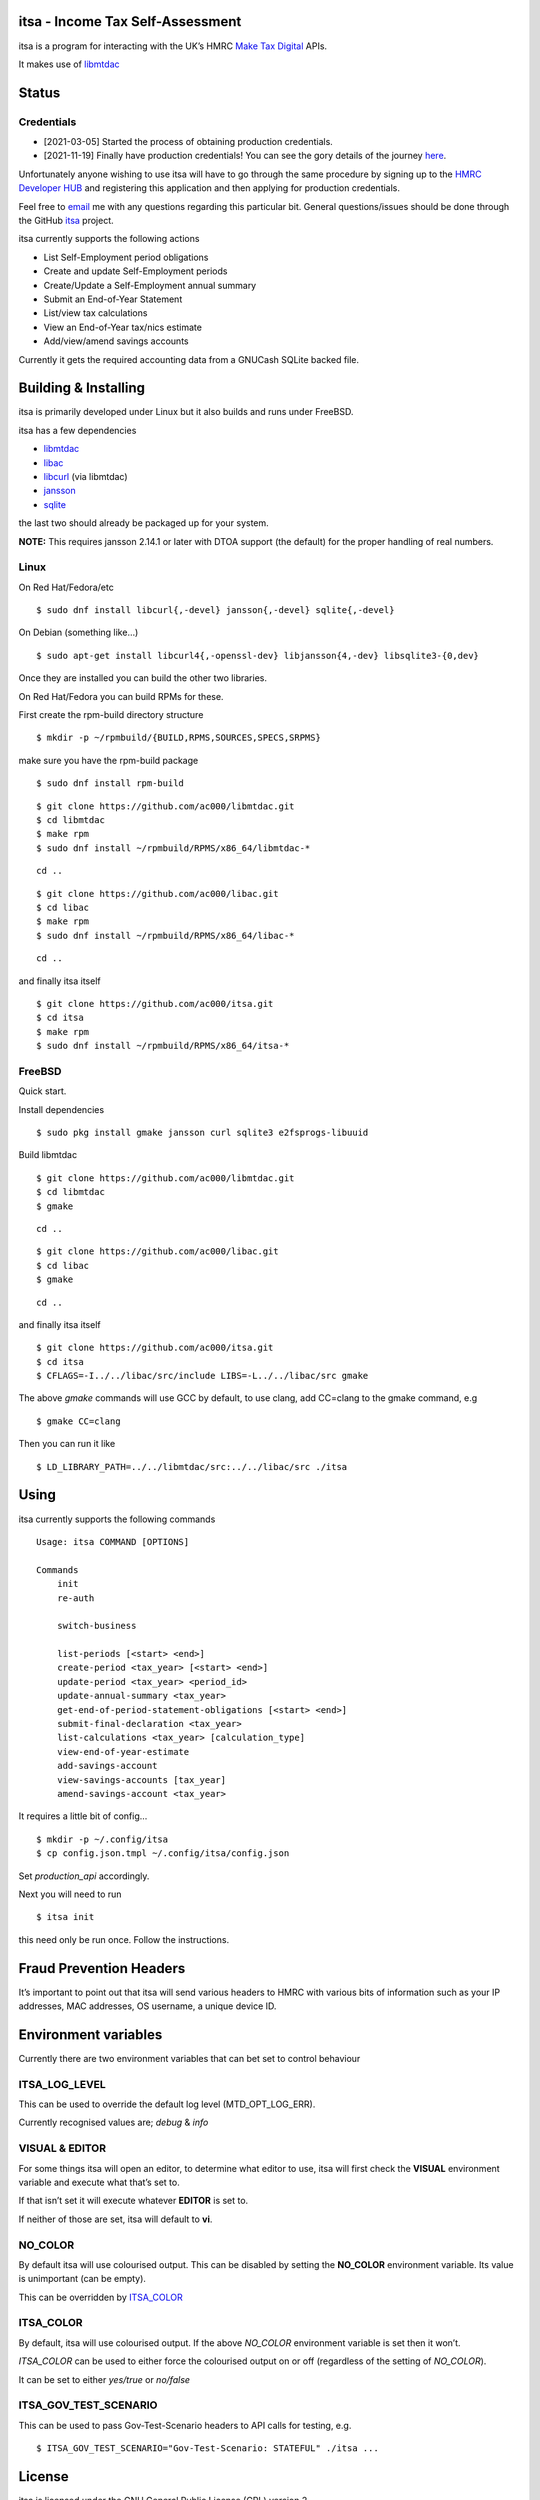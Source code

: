 itsa - Income Tax Self-Assessment
=================================

|Builds| |FreeBSD Build Status| |CodeQL|

itsa is a program for interacting with the UK’s HMRC `Make Tax
Digital <https://developer.service.hmrc.gov.uk/api-documentation>`__
APIs.

It makes use of `libmtdac <https://github.com/ac000/libmtdac>`__

Status
======

Credentials
~~~~~~~~~~~

-  [2021-03-05] Started the process of obtaining production credentials.
-  [2021-11-19] Finally have production credentials! You can see the
   gory details of the journey
   `here <https://github.com/ac000/libmtdac/discussions/18>`__.

Unfortunately anyone wishing to use itsa will have to go through the
same procedure by signing up to the `HMRC Developer
HUB <https://developer.service.hmrc.gov.uk/api-documentation>`__ and
registering this application and then applying for production
credentials.

Feel free to
`email <mailto:Andrew%20Clayton%20%3Cac@sigsegv.uk%3E>`__ me with
any questions regarding this particular bit. General questions/issues
should be done through the GitHub
`itsa <https://github.com/ac000/itsa>`__ project.

itsa currently supports the following actions

-  List Self-Employment period obligations
-  Create and update Self-Employment periods
-  Create/Update a Self-Employment annual summary
-  Submit an End-of-Year Statement
-  List/view tax calculations
-  View an End-of-Year tax/nics estimate
-  Add/view/amend savings accounts

Currently it gets the required accounting data from a GNUCash SQLite
backed file.

Building & Installing
=====================

itsa is primarily developed under Linux but it also builds and runs
under FreeBSD.

itsa has a few dependencies

-  `libmtdac <https://github.com/ac000/libmtdac>`__
-  `libac <https://github.com/ac000/libac>`__
-  `libcurl <https://curl.se/libcurl/>`__ (via libmtdac)
-  `jansson <https://digip.org/jansson/>`__
-  `sqlite <https://www.sqlite.org/index.html>`__

the last two should already be packaged up for your system.

**NOTE:** This requires jansson 2.14.1 or later with DTOA support (the
default) for the proper handling of real numbers.

Linux
~~~~~

On Red Hat/Fedora/etc

::

   $ sudo dnf install libcurl{,-devel} jansson{,-devel} sqlite{,-devel}

On Debian (something like…)

::

   $ sudo apt-get install libcurl4{,-openssl-dev} libjansson{4,-dev} libsqlite3-{0,dev}

Once they are installed you can build the other two libraries.

On Red Hat/Fedora you can build RPMs for these.

First create the rpm-build directory structure

::

   $ mkdir -p ~/rpmbuild/{BUILD,RPMS,SOURCES,SPECS,SRPMS}

make sure you have the rpm-build package

::

   $ sudo dnf install rpm-build

::

   $ git clone https://github.com/ac000/libmtdac.git
   $ cd libmtdac
   $ make rpm
   $ sudo dnf install ~/rpmbuild/RPMS/x86_64/libmtdac-*

::

   cd ..

::

   $ git clone https://github.com/ac000/libac.git
   $ cd libac
   $ make rpm
   $ sudo dnf install ~/rpmbuild/RPMS/x86_64/libac-*

::

   cd ..

and finally itsa itself

::

   $ git clone https://github.com/ac000/itsa.git
   $ cd itsa
   $ make rpm
   $ sudo dnf install ~/rpmbuild/RPMS/x86_64/itsa-*

FreeBSD
~~~~~~~

Quick start.

Install dependencies

::

   $ sudo pkg install gmake jansson curl sqlite3 e2fsprogs-libuuid

Build libmtdac

::

   $ git clone https://github.com/ac000/libmtdac.git
   $ cd libmtdac
   $ gmake

::

   cd ..

::

   $ git clone https://github.com/ac000/libac.git
   $ cd libac
   $ gmake

::

   cd ..

and finally itsa itself

::

   $ git clone https://github.com/ac000/itsa.git
   $ cd itsa
   $ CFLAGS=-I../../libac/src/include LIBS=-L../../libac/src gmake

The above *gmake* commands will use GCC by default, to use clang, add
CC=clang to the gmake command, e.g

::

   $ gmake CC=clang

Then you can run it like

::

   $ LD_LIBRARY_PATH=../../libmtdac/src:../../libac/src ./itsa

Using
=====

itsa currently supports the following commands

::

   Usage: itsa COMMAND [OPTIONS]

   Commands
       init
       re-auth

       switch-business

       list-periods [<start> <end>]
       create-period <tax_year> [<start> <end>]
       update-period <tax_year> <period_id>
       update-annual-summary <tax_year>
       get-end-of-period-statement-obligations [<start> <end>]
       submit-final-declaration <tax_year>
       list-calculations <tax_year> [calculation_type]
       view-end-of-year-estimate
       add-savings-account
       view-savings-accounts [tax_year]
       amend-savings-account <tax_year>

It requires a little bit of config…

::

   $ mkdir -p ~/.config/itsa
   $ cp config.json.tmpl ~/.config/itsa/config.json

Set *production_api* accordingly.

Next you will need to run

::

   $ itsa init

this need only be run once. Follow the instructions.

Fraud Prevention Headers
========================

It’s important to point out that itsa will send various headers to HMRC
with various bits of information such as your IP addresses, MAC
addresses, OS username, a unique device ID.

Environment variables
=====================

Currently there are two environment variables that can bet set to
control behaviour

ITSA_LOG_LEVEL
~~~~~~~~~~~~~~

This can be used to override the default log level (MTD_OPT_LOG_ERR).

Currently recognised values are; *debug* & *info*

VISUAL & EDITOR
~~~~~~~~~~~~~~~

For some things itsa will open an editor, to determine what editor to
use, itsa will first check the **VISUAL** environment variable and
execute what that’s set to.

If that isn’t set it will execute whatever **EDITOR** is set to.

If neither of those are set, itsa will default to **vi**.

NO_COLOR
~~~~~~~~

By default itsa will use colourised output. This can be disabled by
setting the **NO_COLOR** environment variable. Its value is unimportant
(can be empty).

This can be overridden by `ITSA_COLOR <#itsa_color>`__

ITSA_COLOR
~~~~~~~~~~

By default, itsa will use colourised output. If the above *NO_COLOR*
environment variable is set then it won’t.

*ITSA_COLOR* can be used to either force the colourised output on or off
(regardless of the setting of *NO_COLOR*).

It can be set to either *yes/true* or *no/false*

ITSA_GOV_TEST_SCENARIO
~~~~~~~~~~~~~~~~~~~~~~

This can be used to pass Gov-Test-Scenario headers to API calls for
testing, e.g.

::

   $ ITSA_GOV_TEST_SCENARIO="Gov-Test-Scenario: STATEFUL" ./itsa ...

License
=======

itsa is licensed under the GNU General Public License (GPL) version 2

See *COPYING* in the repository root for details.

Contributing
============

See `CodingStyle.rst </CodingStyle.rst>`__ &
`Contributing.rst </Contributing.rst>`__

Andrew Clayton <ac@sigsegv.uk>

.. |Builds| image:: https://github.com/ac000/itsa/actions/workflows/build_tests.yaml/badge.svg
   :target: https://github.com/ac000/itsa/actions/workflows/build_tests.yaml
.. |FreeBSD Build Status| image:: https://api.cirrus-ci.com/github/ac000/itsa.svg
   :target: https://cirrus-ci.com/github/ac000/itsa
.. |CodeQL| image:: https://github.com/ac000/itsa/workflows/CodeQL/badge.svg
   :target: https://github.com/ac000/itsa/actions?query=workflow:CodeQL
